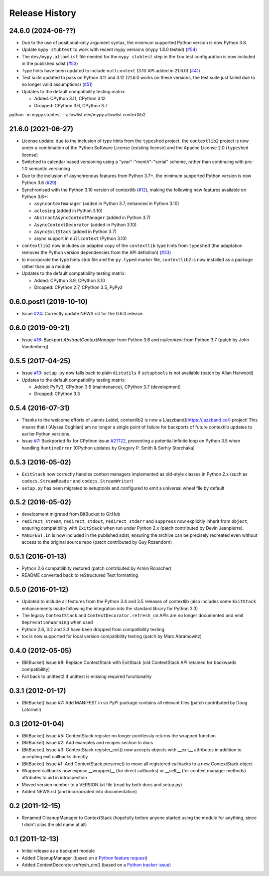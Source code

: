 Release History
---------------

24.6.0 (2024-06-??)
^^^^^^^^^^^^^^^^^^^

* Due to the use of positional-only argument syntax, the minimum supported
  Python version is now Python 3.8.
* Update ``mypy stubtest`` to work with recent mypy versions (mypy 1.8.0 tested)
  (`#54 <https://github.com/jazzband/contextlib2/issues/54>`__)
* The ``dev/mypy.allowlist`` file needed for the ``mypy stubtest`` step in the
  ``tox`` test configuration is now included in the published sdist
  (`#53 <https://github.com/jazzband/contextlib2/issues/53>`__)
* Type hints have been updated to include ``nullcontext`` (3.10 API added in
  21.6.0) (`#41 <https://github.com/jazzband/contextlib2/issues/41>`__)
* Test suite updated to pass on Python 3.11 and 3.12 (21.6.0 works on these
  versions, the test suite just failed due to no longer valid assumptions)
  (`#51 <https://github.com/jazzband/contextlib2/issues/51>`__)
* Updates to the default compatibility testing matrix:

  * Added: CPython 3.11, CPython 3.12
  * Dropped: CPython 3.6, CPython 3.7

python -m mypy.stubtest --allowlist dev/mypy.allowlist contextlib2

21.6.0 (2021-06-27)
^^^^^^^^^^^^^^^^^^^

* License update: due to the inclusion of type hints from the ``typeshed``
  project, the ``contextlib2`` project is now under a combination of the
  Python Software License (existing license) and the Apache License 2.0
  (``typeshed`` license)
* Switched to calendar based versioning using a "year"-"month"-"serial" scheme,
  rather than continuing with pre-1.0 semantic versioning
* Due to the inclusion of asynchronous features from Python 3.7+, the
  minimum supported Python version is now Python 3.6
  (`#29 <https://github.com/jazzband/contextlib2/issues/29>`__)
* Synchronised with the Python 3.10 version of contextlib
  (`#12 <https://github.com/jazzband/contextlib2/issues/12>`__), making the
  following new features available on Python 3.6+:

  * ``asyncontextmanager`` (added in Python 3.7, enhanced in Python 3.10)
  * ``aclosing`` (added in Python 3.10)
  * ``AbstractAsyncContextManager`` (added in Python 3.7)
  * ``AsyncContextDecorator`` (added in Python 3.10)
  * ``AsyncExitStack`` (added in Python 3.7)
  * async support in ``nullcontext`` (Python 3.10)

* ``contextlib2`` now includes an adapted copy of the ``contextlib``
  type hints from ``typeshed`` (the adaptation removes the Python version
  dependencies from the API definition)
  (`#33 <https://github.com/jazzband/contextlib2/issues/33>`__)
* to incorporate the type hints stub file and the ``py.typed`` marker file,
  ``contextlib2`` is now installed as a package rather than as a module
* Updates to the default compatibility testing matrix:

  * Added: CPython 3.9, CPython 3.10
  * Dropped: CPython 2.7, CPython 3.5, PyPy2

0.6.0.post1 (2019-10-10)
^^^^^^^^^^^^^^^^^^^^^^^^

* Issue `#24 <https://github.com/jazzband/contextlib2/issues/24>`__:
  Correctly update NEWS.rst for the 0.6.0 release.

0.6.0 (2019-09-21)
^^^^^^^^^^^^^^^^^^

* Issue `#16 <https://github.com/jazzband/contextlib2/issues/16>`__:
  Backport `AbstractContextManager` from Python 3.6 and `nullcontext`
  from Python 3.7 (patch by John Vandenberg)

0.5.5 (2017-04-25)
^^^^^^^^^^^^^^^^^^

* Issue `#13 <https://github.com/jazzband/contextlib2/issues/13>`__:
  ``setup.py`` now falls back to plain ``distutils`` if ``setuptools`` is not
  available (patch by Allan Harwood)

* Updates to the default compatibility testing matrix:

  * Added: PyPy3, CPython 3.6 (maintenance), CPython 3.7 (development)
  * Dropped: CPython 3.3

0.5.4 (2016-07-31)
^^^^^^^^^^^^^^^^^^

* Thanks to the welcome efforts of Jannis Leidel, contextlib2 is now a
  [Jazzband](https://jazzband.co/) project! This means that I (Alyssa Coghlan)
  am no longer a single point of failure for backports of future contextlib
  updates to earlier Python versions.

* Issue `#7 <https://github.com/jazzband/contextlib2/issues/7>`__: Backported
  fix for CPython issue `#27122 <http://bugs.python.org/issue27122>`__,
  preventing a potential infinite loop on Python 3.5 when handling
  ``RuntimeError`` (CPython updates by Gregory P. Smith & Serhiy Storchaka)


0.5.3 (2016-05-02)
^^^^^^^^^^^^^^^^^^

* ``ExitStack`` now correctly handles context managers implemented as old-style
  classes in Python 2.x (such as ``codecs.StreamReader`` and
  ``codecs.StreamWriter``)

* ``setup.py`` has been migrated to setuptools and configured to emit a
  universal wheel file by default

0.5.2 (2016-05-02)
^^^^^^^^^^^^^^^^^^

* development migrated from BitBucket to GitHub

* ``redirect_stream``, ``redirect_stdout``, ``redirect_stderr`` and ``suppress``
  now explicitly inherit from ``object``, ensuring compatibility with
  ``ExitStack`` when run under Python 2.x (patch contributed by Devin
  Jeanpierre).

* ``MANIFEST.in`` is now included in the published sdist, ensuring the archive
  can be precisely recreated even without access to the original source repo
  (patch contributed by Guy Rozendorn)


0.5.1 (2016-01-13)
^^^^^^^^^^^^^^^^^^

* Python 2.6 compatilibity restored (patch contributed by Armin Ronacher)

* README converted back to reStructured Text formatting


0.5.0 (2016-01-12)
^^^^^^^^^^^^^^^^^^

* Updated to include all features from the Python 3.4 and 3.5 releases of
  contextlib (also includes some ``ExitStack`` enhancements made following
  the integration into the standard library for Python 3.3)

* The legacy ``ContextStack`` and ``ContextDecorator.refresh_cm`` APIs are
  no longer documented and emit ``DeprecationWarning`` when used

* Python 2.6, 3.2 and 3.3 have been dropped from compatibility testing

* tox is now supported for local version compatibility testing (patch by
  Marc Abramowitz)


0.4.0 (2012-05-05)
^^^^^^^^^^^^^^^^^^

* (BitBucket) Issue #8: Replace ContextStack with ExitStack (old ContextStack
  API retained for backwards compatibility)

* Fall back to unittest2 if unittest is missing required functionality


0.3.1 (2012-01-17)
^^^^^^^^^^^^^^^^^^

* (BitBucket) Issue #7: Add MANIFEST.in so PyPI package contains all relevant
  files (patch contributed by Doug Latornell)


0.3 (2012-01-04)
^^^^^^^^^^^^^^^^

* (BitBucket) Issue #5: ContextStack.register no longer pointlessly returns the
  wrapped function
* (BitBucket) Issue #2: Add examples and recipes section to docs
* (BitBucket) Issue #3: ContextStack.register_exit() now accepts objects with
  __exit__ attributes in addition to accepting exit callbacks directly
* (BitBucket) Issue #1: Add ContextStack.preserve() to move all registered
  callbacks to a new ContextStack object
* Wrapped callbacks now expose __wrapped__ (for direct callbacks) or __self__
  (for context manager methods) attributes to aid in introspection
* Moved version number to a VERSION.txt file (read by both docs and setup.py)
* Added NEWS.rst (and incorporated into documentation)


0.2 (2011-12-15)
^^^^^^^^^^^^^^^^

* Renamed CleanupManager to ContextStack (hopefully before anyone started
  using the module for anything, since I didn't alias the old name at all)


0.1 (2011-12-13)
^^^^^^^^^^^^^^^^

* Initial release as a backport module
* Added CleanupManager (based on a `Python feature request`_)
* Added ContextDecorator.refresh_cm() (based on a `Python tracker issue`_)
  
.. _Python feature request: http://bugs.python.org/issue13585
.. _Python tracker issue: http://bugs.python.org/issue11647
